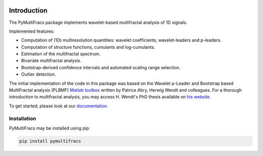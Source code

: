 .. -*- mode: rst -*-

|Python|_ |Doc|_ |Codecov|_ |Binder|_

.. |Python| image:: https://img.shields.io/badge/python-3.10%20%7C%203.11%20%7C%203.12%20%7C%203.13-brightgreen
.. _Python: https://img.shields.io/badge/python-3.10%20%7C%203.11%20%7C%203.12%20%7C%203.13-brightgreen

.. |Codecov| image:: https://codecov.io/gh/neurospin/pymultifracs/branch/master/graph/badge.svg
.. _Codecov: https://codecov.io/gh/neurospin/pymultifracs

.. |Binder| image:: https://mybinder.org/badge_logo.svg
.. _Binder: https://mybinder.org/v2/gh/neurospin/pymultifracs/master

.. |Doc| image:: https://img.shields.io/badge/docs-online-brightgreen
.. _Doc:  https://neurospin.github.io/pymultifracs/


Introduction
============

The PyMultiFracs package implements wavelet-based multifractal analysis of 1D signals.

Implemented features:

* Computation of (1D) multiresolution quantities: wavelet coefficients, wavelet-leaders and p-leaders.
* Computation of structure functions, cumulants and log-cumulants.
* Estimation of the multifractal spectrum.
* Bivariate multifractal analysis.
* Bootstrap-derived confidence intervals and automated scaling range selection.
* Outlier detection.

The initial implementation of the code in this package was based on the Wavelet p-Leader and Bootstrap based MultiFractal analysis (PLBMF) `Matlab toolbox <http://www.ens-lyon.fr/PHYSIQUE/Equipe3/MultiFracs/software.html>`_ written by Patrice Abry, Herwig Wendt and colleagues. For a thorough introduction to multifractal analysis, you may access H. Wendt's PhD thesis available on `his website <https://www.irit.fr/~Herwig.Wendt/data/ThesisWendt.pdf>`_.

To get started, please look at our `documentation <https://www.neurospin.fr/pymultifracs/>`_.

Installation
------------

PyMultiFracs may be installed using pip:

.. code:: shell

    pip install pymultifracs

.. For a complete installation guide, please check `documentation <user_guide/installation>`.
